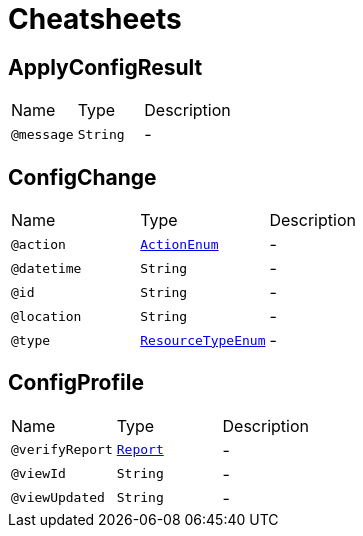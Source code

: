 = Cheatsheets

[[ApplyConfigResult]]
== ApplyConfigResult


[cols=">25%,25%,50%"]
[frame="topbot"]
|===
^|Name | Type ^| Description
|[[message]]`@message`|`String`|-
|===

[[ConfigChange]]
== ConfigChange


[cols=">25%,25%,50%"]
[frame="topbot"]
|===
^|Name | Type ^| Description
|[[action]]`@action`|`link:enums.html#ActionEnum[ActionEnum]`|-
|[[datetime]]`@datetime`|`String`|-
|[[id]]`@id`|`String`|-
|[[location]]`@location`|`String`|-
|[[type]]`@type`|`link:enums.html#ResourceTypeEnum[ResourceTypeEnum]`|-
|===

[[ConfigProfile]]
== ConfigProfile


[cols=">25%,25%,50%"]
[frame="topbot"]
|===
^|Name | Type ^| Description
|[[verifyReport]]`@verifyReport`|`link:dataobjects.html#Report[Report]`|-
|[[viewId]]`@viewId`|`String`|-
|[[viewUpdated]]`@viewUpdated`|`String`|-
|===

